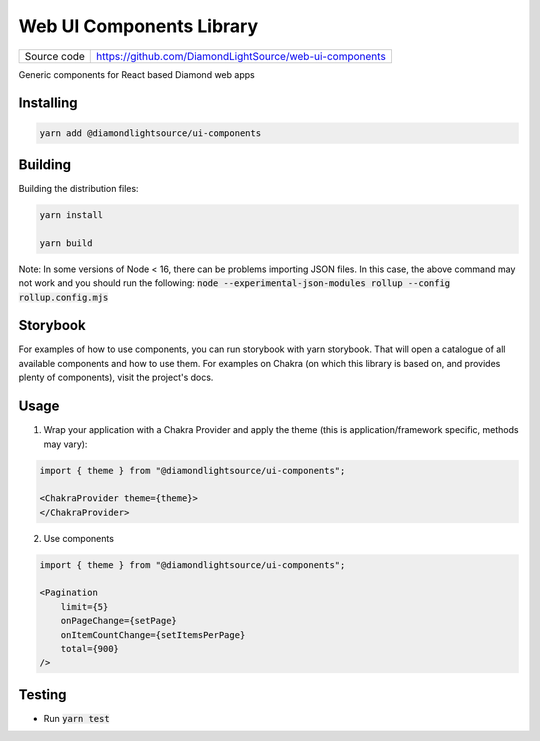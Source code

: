 Web UI Components Library
===========================

|code_ci| |license|

============== ==============================================================
Source code    https://github.com/DiamondLightSource/web-ui-components
============== ==============================================================

Generic components for React based Diamond web apps

==========
Installing
==========

.. code-block:: bash

    yarn add @diamondlightsource/ui-components

==========
Building
==========

Building the distribution files:

.. code-block:: bash

    yarn install

    yarn build

Note: In some versions of Node < 16, there can be problems importing JSON files. In this case, the above command may not work and you should run the following:
:code:`node --experimental-json-modules rollup --config rollup.config.mjs`

============
Storybook
============

For examples of how to use components, you can run storybook with yarn storybook. That will open a catalogue of all available components and how to use them. For examples on Chakra (on which this library is based on, and provides plenty of components), visit the project's docs.

============
Usage
============

1. Wrap your application with a Chakra Provider and apply the theme (this is application/framework specific, methods may vary):

.. code-block:: javascript

    import { theme } from "@diamondlightsource/ui-components";

    <ChakraProvider theme={theme}>
    </ChakraProvider>

2. Use components

.. code-block:: javascript

    import { theme } from "@diamondlightsource/ui-components";

    <Pagination
        limit={5}
        onPageChange={setPage}
        onItemCountChange={setItemsPerPage}
        total={900}
    />

============
Testing
============

- Run :code:`yarn test`

.. |code_ci| image:: https://github.com/DiamondLightSource/web-ui-components/actions/workflows/node.js.yml/badge.svg
    :target: https://github.com/DiamondLightSource/web-ui-components/actions/workflows/node.js.yml
    :alt: Code CI

.. |license| image:: https://img.shields.io/badge/License-Apache%202.0-blue.svg
    :target: https://opensource.org/licenses/Apache-2.0
    :alt: Apache License
..
    Anything below this line is used when viewing README.rst and will be replaced
    when included in index.rst
